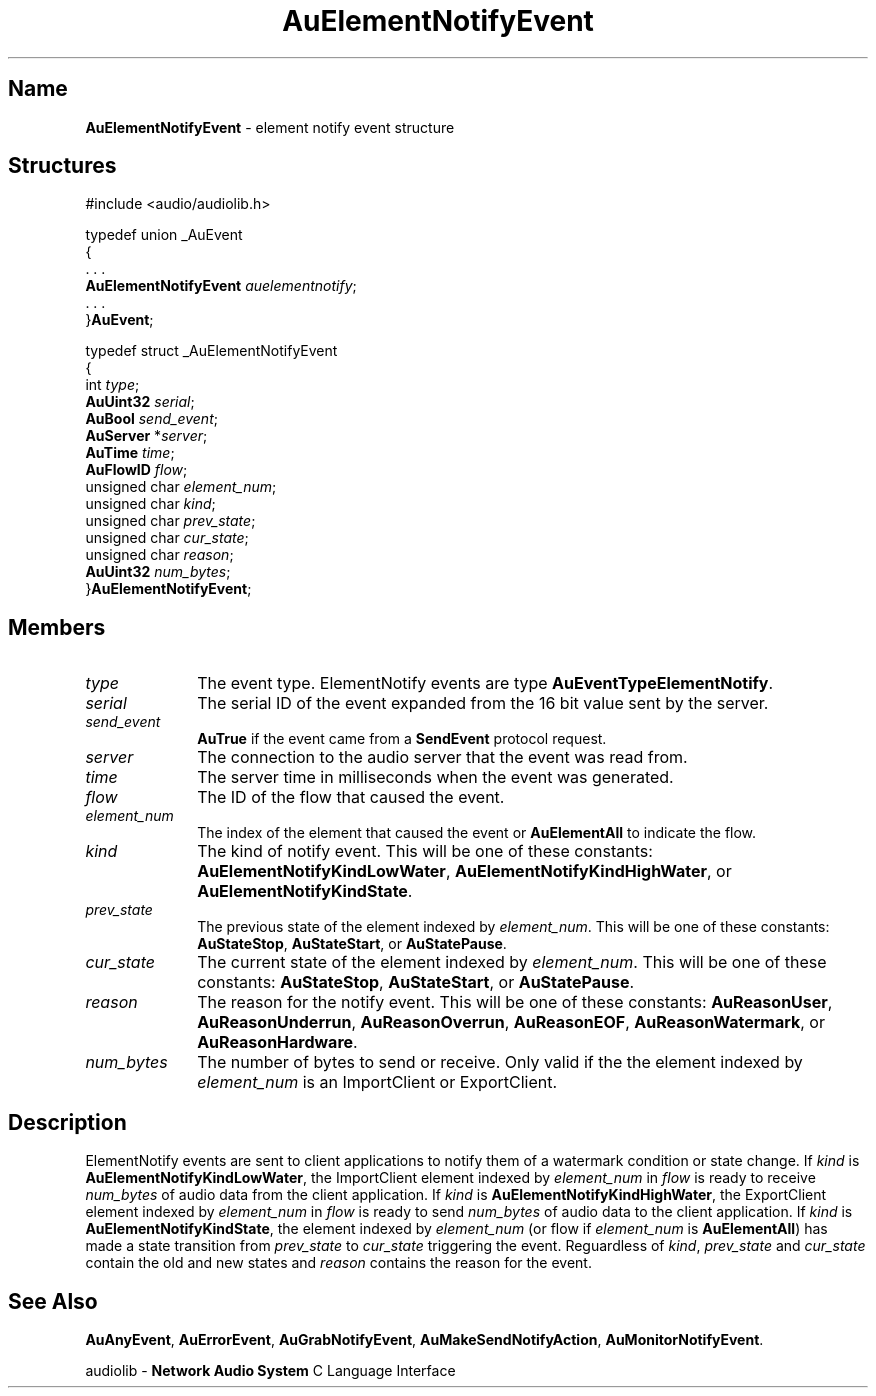 .\" $NCDId: @(#)AuElNEvt.man,v 1.1 1994/09/27 00:25:57 greg Exp $
.\" copyright 1994 Steven King
.\"
.\" portions are
.\" * Copyright 1993 Network Computing Devices, Inc.
.\" *
.\" * Permission to use, copy, modify, distribute, and sell this software and its
.\" * documentation for any purpose is hereby granted without fee, provided that
.\" * the above copyright notice appear in all copies and that both that
.\" * copyright notice and this permission notice appear in supporting
.\" * documentation, and that the name Network Computing Devices, Inc. not be
.\" * used in advertising or publicity pertaining to distribution of this
.\" * software without specific, written prior permission.
.\" * 
.\" * THIS SOFTWARE IS PROVIDED 'AS-IS'.  NETWORK COMPUTING DEVICES, INC.,
.\" * DISCLAIMS ALL WARRANTIES WITH REGARD TO THIS SOFTWARE, INCLUDING WITHOUT
.\" * LIMITATION ALL IMPLIED WARRANTIES OF MERCHANTABILITY, FITNESS FOR A
.\" * PARTICULAR PURPOSE, OR NONINFRINGEMENT.  IN NO EVENT SHALL NETWORK
.\" * COMPUTING DEVICES, INC., BE LIABLE FOR ANY DAMAGES WHATSOEVER, INCLUDING
.\" * SPECIAL, INCIDENTAL OR CONSEQUENTIAL DAMAGES, INCLUDING LOSS OF USE, DATA,
.\" * OR PROFITS, EVEN IF ADVISED OF THE POSSIBILITY THEREOF, AND REGARDLESS OF
.\" * WHETHER IN AN ACTION IN CONTRACT, TORT OR NEGLIGENCE, ARISING OUT OF OR IN
.\" * CONNECTION WITH THE USE OR PERFORMANCE OF THIS SOFTWARE.
.\"
.\" $Id$
.TH AuElementNotifyEvent 3 "1.2" "audiolib - events"
.SH \fBName\fP
\fBAuElementNotifyEvent\fP \- element notify event structure
.SH \fBStructures\fP
#include <audio/audiolib.h>
.sp 1
typedef union _AuEvent
.br
{
.br
    . . .
.br
    \fBAuElementNotifyEvent\fP \fIauelementnotify\fP;
.br
    . . .
.br
}\fBAuEvent\fP;
.sp 1
typedef struct _AuElementNotifyEvent
.br
{
.br
    int \fItype\fP;
.br
    \fBAuUint32\fP \fIserial\fP;
.br
    \fBAuBool\fP \fIsend_event\fP;
.br
    \fBAuServer\fP *\fIserver\fP;
.br
    \fBAuTime\fP \fItime\fP;
.br
    \fBAuFlowID\fP \fIflow\fP;
.br
    unsigned char \fIelement_num\fP;
.br
    unsigned char \fIkind\fP;
.br
    unsigned char \fIprev_state\fP;
.br
    unsigned char \fIcur_state\fP;
.br
    unsigned char \fIreason\fP;
.br
    \fBAuUint32\fP \fInum_bytes\fP;
.br
}\fBAuElementNotifyEvent\fP;
.SH \fBMembers\fP
.IP \fItype\fP 1i
The event type.
ElementNotify events are type \fBAuEventTypeElementNotify\fP.
.IP \fIserial\fP 1i
The serial ID of the event expanded from the 16 bit value sent by the server.
.IP \fIsend_event\fP 1i
\fBAuTrue\fP if the event came from a \fBSendEvent\fP protocol request.
.IP \fIserver\fP 1i
The connection to the audio server that the event was read from.
.IP \fItime\fP 1i
The server time in milliseconds when the event was generated.
.IP \fIflow\fP 1i
The ID of the flow that caused the event.
.IP \fIelement_num\fP 1i
The index of the element that caused the event or \fBAuElementAll\fP to indicate the flow.
.IP \fIkind\fP 1i
The kind of notify event.
This will be one of these constants: \fBAuElementNotifyKindLowWater\fP, \fBAuElementNotifyKindHighWater\fP, or \fBAuElementNotifyKindState\fP.
.IP \fIprev_state\fP 1i
The previous state of the element indexed by \fIelement_num\fP.
This will be one of these constants: \fBAuStateStop\fP, \fBAuStateStart\fP, or \fBAuStatePause\fP.
.IP \fIcur_state\fP 1i
The current state of the element indexed by \fIelement_num\fP.
This will be one of these constants: \fBAuStateStop\fP, \fBAuStateStart\fP, or \fBAuStatePause\fP.
.IP \fIreason\fP 1i
The reason for the notify event.
This will be one of these constants: \fBAuReasonUser\fP, \fBAuReasonUnderrun\fP, \fBAuReasonOverrun\fP, \fBAuReasonEOF\fP, \fBAuReasonWatermark\fP, or \fBAuReasonHardware\fP.
.IP \fInum_bytes\fP 1i
The number of bytes to send or receive.
Only valid if the the element indexed by \fIelement_num\fP is an ImportClient or ExportClient.
.SH \fBDescription\fP
ElementNotify events are sent to client applications to notify them of a watermark condition or state change.
If \fIkind\fP is \fBAuElementNotifyKindLowWater\fP, the ImportClient element indexed by \fIelement_num\fP in \fIflow\fP is ready to receive \fInum_bytes\fP of audio data from the client application.
If \fIkind\fP is \fBAuElementNotifyKindHighWater\fP, the ExportClient element indexed by \fIelement_num\fP in \fIflow\fP is ready to send \fInum_bytes\fP of audio data to the client application.
If \fIkind\fP is \fBAuElementNotifyKindState\fP, the element indexed by \fIelement_num\fP (or flow if \fIelement_num\fP is \fBAuElementAll\fP) has made a state transition from \fIprev_state\fP to \fIcur_state\fP triggering the event.
Reguardless of \fIkind\fP, \fIprev_state\fP and \fIcur_state\fP contain the old and new states and \fIreason\fP contains the reason for the event.
.SH \fBSee Also\fP
\fBAuAnyEvent\fP,
\fBAuErrorEvent\fP,
\fBAuGrabNotifyEvent\fP,
\fBAuMakeSendNotifyAction\fP,
\fBAuMonitorNotifyEvent\fP.
.sp 1
audiolib \- \fBNetwork Audio System\fP C Language Interface
